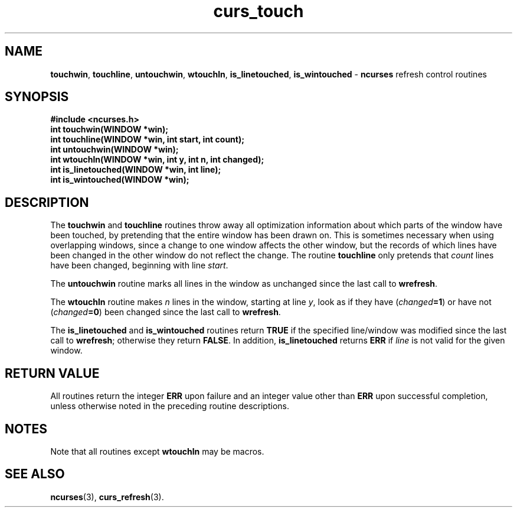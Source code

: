 .TH curs_touch 3 ""
.SH NAME
\fBtouchwin\fR, \fBtouchline\fR, \fBuntouchwin\fR,
\fBwtouchln\fR, \fBis_linetouched\fR, 
\fBis_wintouched\fR - \fBncurses\fR refresh control routines
.SH SYNOPSIS
\fB#include <ncurses.h>\fR
.br
\fBint touchwin(WINDOW *win);\fR
.br
\fBint touchline(WINDOW *win, int start, int count);\fR
.br
\fBint untouchwin(WINDOW *win);\fR
.br
\fBint wtouchln(WINDOW *win, int y, int n, int changed);\fR
.br
\fBint is_linetouched(WINDOW *win, int line);\fR
.br
\fBint is_wintouched(WINDOW *win);\fR
.br
.SH DESCRIPTION
The \fBtouchwin\fR and \fBtouchline\fR routines throw away all
optimization information about which parts of the window have been
touched, by pretending that the entire window has been drawn on.  This
is sometimes necessary when using overlapping windows, since a change
to one window affects the other window, but the records of which lines
have been changed in the other window do not reflect the change.  The
routine \fBtouchline\fR only pretends that \fIcount\fR lines have been
changed, beginning with line \fIstart\fR.

The \fBuntouchwin\fR routine marks all lines in the window as unchanged since
the last call to \fBwrefresh\fR.

The \fBwtouchln\fR routine makes \fIn\fR lines in the window, starting
at line \fIy\fR, look as if they have (\fIchanged\fR\fB=1\fR) or have
not (\fIchanged\fR\fB=0\fR) been changed since the last call to
\fBwrefresh\fR.

The \fBis_linetouched\fR and \fBis_wintouched\fR routines return
\fBTRUE\fR if the specified line/window was modified since the last
call to \fBwrefresh\fR; otherwise they return \fBFALSE\fR.  In
addition, \fBis_linetouched\fR returns \fBERR\fR if \fIline\fR is not
valid for the given window.
.SH RETURN VALUE
All routines return the integer \fBERR\fR upon failure and an integer value
other than \fBERR\fR upon successful completion, unless otherwise noted in the
preceding routine descriptions.
.SH NOTES
Note that all routines except \fBwtouchln\fR may be macros.
.SH SEE ALSO
\fBncurses\fR(3), \fBcurs_refresh\fR(3).
.\"#
.\"# The following sets edit modes for GNU EMACS
.\"# Local Variables:
.\"# mode:nroff
.\"# fill-column:79
.\"# End:
